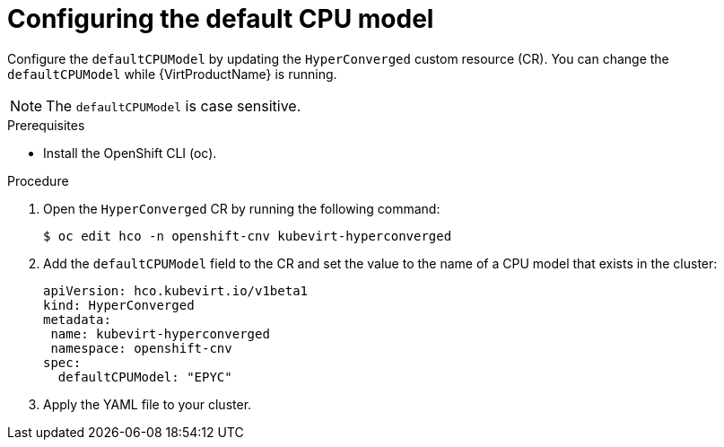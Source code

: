 // Module included in the following assemblies:
//
// * virt/advanced_vm_management/virt-configuring-default-cpu-model.adoc

:_content-type: PROCEDURE
[id="virt-configuring-default-cpu-model_{context}"]
= Configuring the default CPU model

Configure the `defaultCPUModel` by updating the `HyperConverged` custom resource (CR). You can change the `defaultCPUModel` while {VirtProductName} is running.

[NOTE]
====
The `defaultCPUModel` is case sensitive.
====

.Prerequisites

* Install the OpenShift CLI (oc).

.Procedure

. Open the `HyperConverged` CR by running the following command:
+
[source,terminal]
----
$ oc edit hco -n openshift-cnv kubevirt-hyperconverged
----

. Add the `defaultCPUModel` field to the CR and set the value to the name of a CPU model that exists in the cluster:

+
[source,yaml]
----
apiVersion: hco.kubevirt.io/v1beta1
kind: HyperConverged
metadata:
 name: kubevirt-hyperconverged
 namespace: openshift-cnv
spec:
  defaultCPUModel: "EPYC"
----

. Apply the YAML file to your cluster.